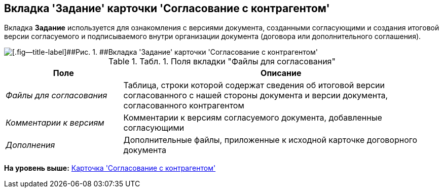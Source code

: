 [[ariaid-title1]]
== Вкладка 'Задание' карточки 'Согласование с контрагентом'

Вкладка [.keyword]*Задание* используется для ознакомления с версиями документа, созданными согласующими и создания итоговой версии согласуемого и подписываемого внутри организации документа (договора или дополнительного соглашения).

image::img/Task_Acceptance.png[[.fig--title-label]##Рис. 1. ##Вкладка 'Задание' карточки 'Согласование с контрагентом']

.[.table--title-label]##Табл. 1. ##[.title]##Поля вкладки "Файлы для согласования"##
[width="100%",cols="27%,73%",options="header",]
|===
|Поле |Описание
|[.keyword .parmname]_Файлы для согласования_ |Таблица, строки которой содержат сведения об итоговой версии согласованного с нашей стороны документа и версии документа, согласованного контрагентом
|[.keyword .parmname]_Комментарии к версиям_ |Комментарии к версиям согласуемого документа, добавленные согласующими
|[.keyword .parmname]_Дополнения_ |Дополнительные файлы, приложенные к исходной карточке договорного документа
|===

*На уровень выше:* xref:../topics/Card_Task_Approval.adoc[Карточка 'Согласование с контрагентом']
